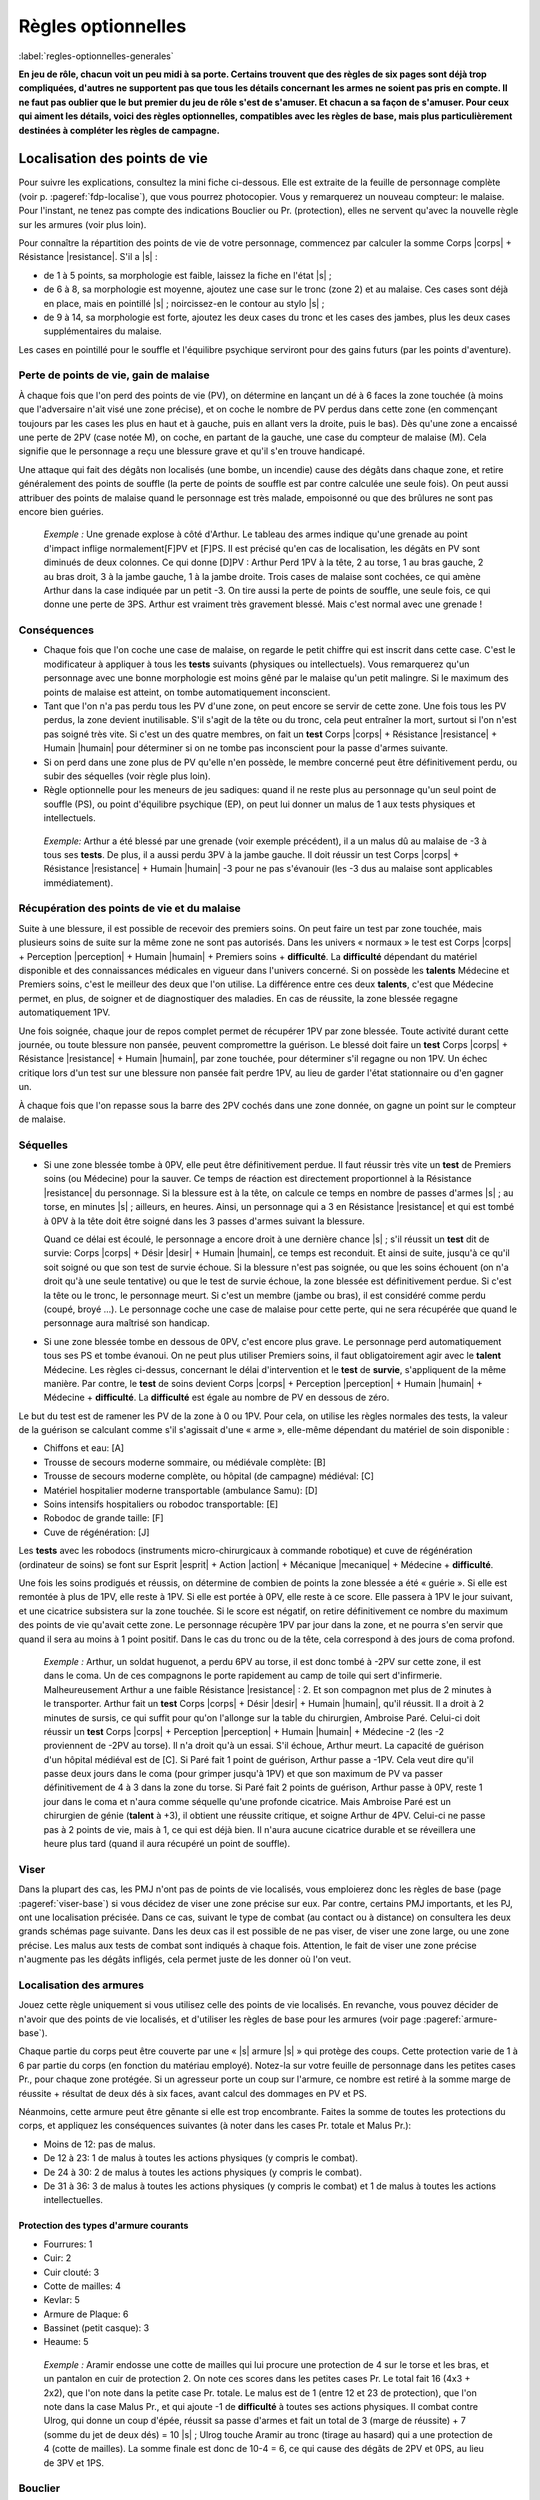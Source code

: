 
.. raw:: latex

    \clearpage
    \pagebreak

###################
Règles optionnelles
###################

:label:`regles-optionnelles-generales`

.. class:: center 

 .. class:: red

  **En jeu de rôle, chacun voit un peu midi à sa porte. Certains trouvent que
  des règles de six pages sont déjà trop compliquées, d'autres ne supportent
  pas que tous les détails concernant les armes ne soient pas pris en compte.
  Il ne faut pas oublier que le but premier du jeu de rôle s'est de s'amuser.
  Et chacun a sa façon de s'amuser. Pour ceux qui aiment les détails, voici des
  règles optionnelles, compatibles avec les règles de base, mais plus
  particulièrement destinées à compléter les règles de campagne.**

Localisation des points de vie
==============================

Pour suivre les explications, consultez la mini fiche ci-dessous. Elle est
extraite de la feuille de personnage complète (voir p. :pageref:`fdp-localise`), que
vous pourrez photocopier. Vous y remarquerez un nouveau compteur: le malaise.
Pour l'instant, ne tenez pas compte des indications Bouclier ou Pr.
(protection), elles ne servent qu'avec la nouvelle règle sur les armures (voir
plus loin).


.. image:: images/mini_fiche_pv_localises.png
    :width: 7cm
    :align: center

Pour connaître la répartition des points de vie de votre personnage, commencez
par calculer la somme Corps |corps| + Résistance |resistance|. S'il a |s| :

- de 1 à 5 points, sa morphologie est faible, laissez la fiche en l'état |s| ;
- de 6 à 8, sa morphologie est moyenne, ajoutez une case sur le tronc (zone 2)
  et au malaise.  Ces cases sont déjà en place, mais en pointillé |s| ;
  noircissez-en le contour au stylo |s| ;
- de 9 à 14, sa morphologie est forte, ajoutez les deux cases du tronc et les
  cases des jambes, plus les deux cases supplémentaires du malaise.

Les cases en pointillé pour le souffle et l'équilibre psychique serviront pour
des gains futurs (par les points d'aventure).

.. raw:: latex

    \begin{figure*}
    \begin{minipage}{\textwidth}

.. image:: images/repartition_pv_localises.pdf
    :width: 15cm
    :align: center

.. raw:: latex

    \end{minipage}
    \end{figure*}

Perte de points de vie, gain de malaise
---------------------------------------

À chaque fois que l'on perd des points de vie (PV), on détermine en lançant un
dé à 6 faces la zone touchée (à moins que l'adversaire n'ait visé une zone
précise), et on coche le nombre de PV perdus dans cette zone (en commençant
toujours par les cases les plus en haut et à gauche, puis en allant vers la
droite, puis le bas). Dès qu'une zone a encaissé une perte de 2PV (case notée
M), on coche, en partant de la gauche, une case du compteur de malaise (M).
Cela signifie que le personnage a reçu une blessure grave et qu'il s'en trouve
handicapé.

Une attaque qui fait des dégâts non localisés (une bombe, un incendie) cause
des dégâts dans chaque zone, et retire généralement des points de souffle (la
perte de points de souffle est par contre calculée une seule fois). On peut
aussi attribuer des points de malaise quand le personnage est très malade,
empoisonné ou que des brûlures ne sont pas encore bien guéries.

 .. class:: darkred

  *Exemple :* Une grenade explose à côté d'Arthur. Le tableau des armes indique
  qu'une grenade au point d'impact inflige normalement[F]PV et [F]PS. Il est
  précisé qu'en cas de localisation, les dégâts en PV sont diminués de deux
  colonnes. Ce qui donne [D]PV : Arthur Perd 1PV à la tête, 2 au torse, 1 au
  bras gauche, 2 au bras droit, 3 à la jambe gauche, 1 à la jambe droite. Trois
  cases de malaise sont cochées, ce qui amène Arthur dans la case indiquée par
  un petit -3. On tire aussi la perte de points de souffle, une seule fois, ce
  qui donne une perte de 3PS. Arthur est vraiment très gravement blessé. Mais
  c'est normal avec une grenade !

Conséquences
------------

- Chaque fois que l'on coche une case de malaise, on regarde le petit chiffre
  qui est inscrit dans cette case. C'est le modificateur à appliquer à tous les
  **tests** suivants (physiques ou intellectuels).  Vous remarquerez qu'un
  personnage avec une bonne morphologie est moins gêné par le malaise qu'un
  petit malingre. Si le maximum des points de malaise est atteint, on tombe
  automatiquement inconscient.

- Tant que l'on n'a pas perdu tous les PV d'une zone, on peut encore se servir
  de cette zone. Une fois tous les PV perdus, la zone devient inutilisable.
  S'il s'agit de la tête ou du tronc, cela peut entraîner la mort, surtout si
  l'on n'est pas soigné très vite. Si c'est un des quatre membres, on fait un
  **test** Corps |corps| + Résistance |resistance| + Humain |humain| pour
  déterminer si on ne tombe pas inconscient pour la passe d'armes suivante.

- Si on perd dans une zone plus de PV qu'elle n'en possède, le membre concerné
  peut être définitivement perdu, ou subir des séquelles (voir règle plus
  loin).

- Règle optionnelle pour les meneurs de jeu sadiques: quand il ne reste plus au
  personnage qu'un seul point de souffle (PS), ou point d'équilibre psychique
  (EP), on peut lui donner un malus de 1 aux tests physiques et intellectuels.

 .. class:: darkred

   *Exemple:* Arthur a été blessé par une grenade (voir exemple précédent), il
   a un malus dû au malaise de -3 à tous ses **tests**.  De plus, il a aussi
   perdu 3PV à la jambe gauche. Il doit réussir un test Corps |corps| +
   Résistance |resistance| + Humain |humain| -3 pour ne pas s'évanouir (les -3
   dus au malaise sont applicables immédiatement).

Récupération des points de vie et du malaise
--------------------------------------------

Suite à une blessure, il est possible de recevoir des premiers soins. On peut
faire un test par zone touchée, mais plusieurs soins de suite sur la même zone
ne sont pas autorisés. Dans les univers « normaux » le test est Corps |corps| +
Perception |perception| + Humain |humain| + Premiers soins + **difficulté**. La
**difficulté** dépendant du matériel disponible et des connaissances médicales
en vigueur dans l'univers concerné. Si on possède les **talents** Médecine et
Premiers soins, c'est le meilleur des deux que l'on utilise. La différence
entre ces deux **talents**, c'est que Médecine permet, en plus, de soigner et
de diagnostiquer des maladies. En cas de réussite, la zone blessée regagne
automatiquement 1PV.

Une fois soignée, chaque jour de repos complet permet de récupérer 1PV par zone
blessée. Toute activité durant cette journée, ou toute blessure non pansée,
peuvent compromettre la guérison. Le blessé doit faire un **test** Corps
|corps| + Résistance |resistance| + Humain |humain|, par zone touchée, pour
déterminer s'il regagne ou non 1PV. Un échec critique lors d'un test sur une
blessure non pansée fait perdre 1PV, au lieu de garder l'état stationnaire ou
d'en gagner un.

À chaque fois que l'on repasse sous la barre des 2PV cochés dans une zone
donnée, on gagne un point sur le compteur de malaise.

Séquelles
---------

- Si une zone blessée tombe à 0PV, elle peut être définitivement perdue. Il
  faut réussir très vite un **test** de Premiers soins (ou Médecine) pour la
  sauver.  Ce temps de réaction est directement proportionnel à la Résistance
  |resistance| du personnage. Si la blessure est à la tête, on calcule ce temps
  en nombre de passes d'armes |s| ; au torse, en minutes |s| ; ailleurs, en
  heures.  Ainsi, un personnage qui a 3 en Résistance |resistance| et qui est
  tombé à 0PV à la tête doit être soigné dans les 3 passes d'armes suivant la
  blessure.

  Quand ce délai est écoulé, le personnage a encore droit à une dernière
  chance |s| ; s'il réussit un **test** dit de survie: Corps |corps| + Désir
  |desir| + Humain |humain|, ce temps est reconduit. Et ainsi de suite, jusqu'à
  ce qu'il soit soigné ou que son test de survie échoue. Si la blessure n'est
  pas soignée, ou que les soins échouent (on n'a droit qu'à une seule
  tentative) ou que le test de survie échoue, la zone blessée est
  définitivement perdue. Si c'est la tête ou le tronc, le personnage meurt.  Si
  c'est un membre (jambe ou bras), il est considéré comme perdu (coupé, broyé
  ...). Le personnage coche une case de malaise pour cette perte, qui ne sera
  récupérée que quand le personnage aura maîtrisé son handicap.

- Si une zone blessée tombe en dessous de 0PV, c'est encore plus grave. Le
  personnage perd automatiquement tous ses PS et tombe évanoui. On ne peut plus
  utiliser Premiers soins, il faut obligatoirement agir avec le **talent**
  Médecine.  Les règles ci-dessus, concernant le délai d'intervention et le
  **test** de **survie**, s'appliquent de la même manière. Par contre, le
  **test** de soins devient Corps |corps| + Perception |perception| + Humain
  |humain| + Médecine + **difficulté**. La **difficulté** est égale au nombre
  de PV en dessous de zéro.

Le but du test est de ramener les PV de la zone à 0 ou 1PV.  Pour cela, on
utilise les règles normales des tests, la valeur de la guérison se calculant
comme s'il s'agissait d'une « arme », elle-même dépendant du matériel de soin
disponible :

- Chiffons et eau: [A]
- Trousse de secours moderne sommaire, ou médiévale complète: [B]
- Trousse de secours moderne complète, ou hôpital (de campagne) médiéval: [C]
- Matériel hospitalier moderne transportable (ambulance Samu): [D]
- Soins intensifs hospitaliers ou robodoc transportable: [E]
- Robodoc de grande taille: [F]
- Cuve de régénération: [J]

Les **tests** avec les robodocs (instruments micro-chirurgicaux à commande
robotique) et cuve de régénération (ordinateur de soins) se font sur Esprit
|esprit| + Action |action| + Mécanique |mecanique| + Médecine + **difficulté**.

Une fois les soins prodigués et réussis, on détermine de combien de points la
zone blessée a été « guérie ». Si elle est remontée à plus de 1PV, elle reste
à 1PV.  Si elle est portée à 0PV, elle reste à ce score. Elle passera à 1PV
le jour suivant, et une cicatrice subsistera sur la zone touchée. Si le score
est négatif, on retire définitivement ce nombre du maximum des points de vie
qu'avait cette zone. Le personnage récupère 1PV par jour dans la zone, et ne
pourra s'en servir que quand il sera au moins à 1 point positif. Dans le cas du
tronc ou de la tête, cela correspond à des jours de coma profond.

 .. class:: darkred

  *Exemple :* Arthur, un soldat huguenot, a perdu 6PV au torse, il est donc
  tombé à -2PV sur cette zone, il est dans le coma.  Un de ces compagnons le
  porte rapidement au camp de toile qui sert d'infirmerie. Malheureusement
  Arthur a une faible Résistance |resistance| : 2. Et son compagnon met plus de
  2 minutes à le transporter. Arthur fait un **test** Corps |corps| + Désir
  |desir| + Humain |humain|, qu'il réussit. Il a droit à 2 minutes de sursis,
  ce qui suffit pour qu'on l'allonge sur la table du chirurgien, Ambroise Paré.
  Celui-ci doit réussir un **test** Corps |corps| + Perception |perception| +
  Humain |humain| + Médecine -2 (les -2 proviennent de -2PV au torse). Il n'a
  droit qu'à un essai. S'il échoue, Arthur meurt. La capacité de guérison d'un
  hôpital médiéval est de [C]. Si Paré fait 1 point de guérison, Arthur passe a
  -1PV.  Cela veut dire qu'il passe deux jours dans le coma (pour grimper
  jusqu'à 1PV) et que son maximum de PV va passer définitivement de 4 à 3 dans
  la zone du torse. Si Paré fait 2 points de guérison, Arthur passe à 0PV,
  reste 1 jour dans le coma et n'aura comme séquelle qu'une profonde cicatrice.
  Mais Ambroise Paré est un chirurgien de génie (**talent** à +3), il obtient
  une réussite critique, et soigne Arthur de 4PV. Celui-ci ne passe pas à 2
  points de vie, mais à 1, ce qui est déjà bien. Il n'aura aucune cicatrice
  durable et se réveillera une heure plus tard (quand il aura récupéré un point
  de souffle).

Viser
-----

Dans la plupart des cas, les PMJ n'ont pas de points de vie localisés, vous
emploierez donc les règles de base (page :pageref:`viser-base`) si vous
décidez de viser une zone précise sur eux. Par contre, certains PMJ importants,
et les PJ, ont une localisation précisée. Dans ce cas, suivant le type de
combat (au contact ou à distance) on consultera les deux grands schémas page
suivante. Dans les deux cas il est possible de ne pas viser, de viser une zone
large, ou une zone précise. Les malus aux tests de combat sont indiqués à
chaque fois.  Attention, le fait de viser une zone précise n'augmente pas les
dégâts infligés, cela permet juste de les donner où l'on veut.

.. raw:: latex

    \begin{figure*}
    \begin{minipage}{\textwidth}

.. image:: images/combat_pv_localises.pdf
    :width: 15cm
    :align: center

.. raw:: latex

    \end{minipage}
    \end{figure*}

Localisation des armures
------------------------

Jouez cette règle uniquement si vous utilisez celle des points de vie
localisés.  En revanche, vous pouvez décider de n'avoir que des points de vie
localisés, et d'utiliser les règles de base pour les armures (voir page
:pageref:`armure-base`).

Chaque partie du corps peut être couverte par une « |s| armure |s| » qui
protège des coups.  Cette protection varie de 1 à 6 par partie du corps (en
fonction du matériau employé). Notez-la sur votre feuille de personnage dans
les petites cases Pr., pour chaque zone protégée. Si un agresseur porte un coup
sur l'armure, ce nombre est retiré à la somme marge de réussite + résultat de
deux dés à six faces, avant calcul des dommages en PV et PS.

Néanmoins, cette armure peut être gênante si elle est trop encombrante.  Faites
la somme de toutes les protections du corps, et appliquez les conséquences
suivantes (à noter dans les cases Pr. totale et Malus Pr.):

- Moins de 12: pas de malus.
- De 12 à 23: 1 de malus à toutes les actions physiques (y compris le combat).
- De 24 à 30: 2 de malus à toutes les actions physiques (y compris le combat).
- De 31 à 36: 3 de malus à toutes les actions physiques (y compris le combat)
  et 1 de malus à toutes les actions intellectuelles.

Protection des types d'armure courants
^^^^^^^^^^^^^^^^^^^^^^^^^^^^^^^^^^^^^^

- Fourrures: 1
- Cuir: 2
- Cuir clouté: 3
- Cotte de mailles: 4
- Kevlar: 5
- Armure de Plaque: 6
- Bassinet (petit casque): 3
- Heaume: 5

 .. class:: darkred

  *Exemple :* Aramir endosse une cotte de mailles qui lui procure une
  protection de 4 sur le torse et les bras, et un pantalon en cuir de
  protection 2. On note ces scores dans les petites cases Pr. Le total fait 16
  (4x3 + 2x2), que l'on note dans la petite case Pr. totale. Le malus est de 1
  (entre 12 et 23 de protection), que l'on note dans la case Malus Pr., et qui
  ajoute -1 de **difficulté** à toutes ses actions physiques.  Il combat contre
  Ulrog, qui donne un coup d'épée, réussit sa passe d'armes et fait un total de
  3 (marge de réussite) + 7 (somme du jet de deux dés) = 10 |s| ; Ulrog touche
  Aramir au tronc (tirage au hasard) qui a une protection de 4 (cotte de
  mailles). La somme finale est donc de 10-4 = 6, ce qui cause des dégâts de
  2PV et 0PS, au lieu de 3PV et 1PS.

Bouclier
--------

Le bouclier peut s'utiliser de deux façons: soit on l'utilise en parade pure,
soit conjointement à une arme, en mode protection. Les règles à appliquer
diffèrent également suivant que l'on utilise les règles de localisation ou pas.
Mais quel que soit son mode d'utilisation, le bouclier diminue les chances de
l'adversaire de toucher et n'offre pas de protection si l'attaque passe. Un
petit bouclier diminue de 1 les chances de toucher de l'adversaire, un grand
bouclier les diminue de 2. À propos des règles de base, où l'on distingue deux
types d'armures (légère 1/0/0 et lourde 2/1/0), le fait d'avoir un bouclier
augmente légèrement le niveau de protection, mais aussi la gêne, et permet
d'utiliser la parade.

La parade
^^^^^^^^^

Le talent Bouclier vaut -2 pour les règles de campagne (pour les règles de
base: ne pas savoir utiliser un bouclier entraîne une difficulté de -2). Si on
décide de rester en parade pure, il suffit de réussir son test de duel pour ne
pas être touché (ne pas oublier que le test de l'adversaire est diminué de 1 ou
2 suivant le type de bouclier que vous portez).

Quel est alors l'intérêt puisque l'on ne reste que sur la défensive |s| ? Hé
bien, si on obtient une réussite critique sur son test de parade (et que l'on a
réussi la parade), on a droit, en riposte, de faire un test de combat pour
savoir si on touche à son tour l'adversaire (pourvu que l'on ait une arme dans
l'autre main bien sûr). Ce test est alors un test simple et non plus un duel
(puisque l'attaque de l'autre s'est portée sur le bouclier).

 .. class:: darkred

  *Exemple :* Ulrog a le **talent** bouclier à +1, un grand bouclier et pas
  d'armure. Il reste en parade et réussit sa première passe d'armes (test Corps
  |corps| + Action |action| + Mécanique |mecanique| + bouclier -1, il fait une
  MR de 3, son adversaire aussi : leurs coups sont parés). À la seconde passe
  d'arme, Ulrog, fait 3 à son jet de dés (non seulement : il pare l'attaque,
  mais c'est une réussite critique). Il peut donc essayer de riposter avec son
  épée, et il réussit sur un **test** simple Corps |corps| + Action |action| +
  Mécanique |mecanique| + Epée.

La protection
^^^^^^^^^^^^^

Pour utiliser le bouclier en protection, il faut obligatoirement avoir le
talent Bouclier à 0 (pour les règles de base: avoir un talent Bouclier). Sinon
le bouclier ne peut pas servir à se protéger, on ne sait pas suffisamment bien
l'utiliser.

Pour les règles, il faut faire la distinction entre deux cas |s| : si on
utilise la localisation de l'armure et des points de vie ou pas.

PV non localisés
****************

Il n'y a pas de différence entre avoir un petit bouclier (protection |s| : 1,
gêne |s| : 0) ou une armure légère |s| ; et avoir un grand bouclier (protection
|s| : 2, gêne |s| : 1) ou une armure lourde. L'avantage est de pouvoir s'en
débarrasser plus vite (en cas de poursuite, pour grimper un mur) mais en
contrepartie, on ne peut se protéger que contre un seul adversaire à la fois
avec le petit bouclier, et deux avec le grand. Par contre, avec une arme dans
l'autre main, la possibilité de parade existe. Si on combine armure et
bouclier, il faut cumuler les gênes, plus une gêne supplémentaire de 1, les
protections s'additionnent.

 .. class:: darkred

  *Exemple :* Ulrog porte une armure lourde et un grand bouclier. Il est donc
  protégé de 4 (2+2) et gêné de 3 (1+1+1).

PV localisés
************

Le bouclier diminue de 1 (petit bouclier) ou 2 (grand bouclier) le test de
combat de l'adversaire. Si l'attaque passe, il n'offre pas de protection.
Néanmoins, pour les facteurs d'encombrement et de gêne, il compte comme une Pr
de 6 (petit bouclier) ou 12 (grand bouclier).

 .. class:: darkred

  *Exemple :* Aramir porte une maille sur le torse et les bras, plus un
  pantalon de cuir.  L'encombrement total est donc de 16 (4x3 + 2x2), auquel il
  ajoute un grand bouclier, qui diminue de 2 les attaques de son adversaire, et
  porte sa protection totale à 28 (16+12), ce qui lui donne un malus de -2 à
  toutes les actions physiques.

----

.. raw:: latex

    \clearpage
    \pagebreak
    \label{fdp-localise}
    \includepdf[pages=-]{images/Fiche_de_perso_v7_PV_localises.pdf}

Utilisation alternative des Énergies
====================================

En plus des modes normaux, les Énergies peuvent être utilisées d'une manière
qui n'augmente pas la valeur du test auxquelles elles s'appliquent, mais
seulement les résultats en cas de réussite.

- **La Puissance** |puissance| peut être utilisée pour augmenter de 1 dé la
  marge de réussite par point de Puissance |puissance| investi.

  Cependant, rajouter 1 point en Puissance |puissance| ne peut être fait que de
  façon ponctuelle dans un combat, et non de façon continue.  Ce qui veut dire
  qu’utiliser 1EP pour augmenter sa MR ne marche que pour la passe d’armes en
  cours et non pour les suivantes.

  Si vous désirez utiliser la Puissance |puissance| pour toute la durée du
  combat en dépensant 1EP, cela se traduira plutôt par un bonus de 1 dé au
  lancer des dégâts, c’est-à-dire pour augmenter les dégâts en cas de toucher,
  mais pas pour augmenter les chances de porter un coup.

- **La Précision** |precision| peut s'utiliser pour augmenter de 1 les chances
  d'avoir une réussite critique, par point de Précision |precision| investi.
  Attention, cela augmente les chances d’avoir une réussite critique, mais pas
  le nombre de dés à lancer ensuite. 

   .. class:: darkred

    *Exemple:* Arthur a un **talent** épée à 0. Il fait une réussite critique
    sur un double-|1|. S'il met 2 points en Précision ; pour augmenter ses
    chances de réussite critique, celle-ci s'obtiendra sur 2,3 ou 4. Par
    contre, ses chances normales de réussir son test ne sont pas augmentées, et
    même s'il réussit une critique, il ne lance qu'un dé supplémentaire pour la
    MR.

- **La Rapidité** |rapidite|. En cas de match nul au cours d'un **duel**, c'est
  celui qui a investi le plus de points en Rapidité |rapidite| qui remporte le
  **duel**. On peut également investir de la Rapidité |rapidite| pour diminuer
  le temps nécessaire à accomplir une tâche longue (c'est au meneur de jeu de
  décider de la réduction du temps, mais en général 1 point de Rapidité
  |rapidite| divise le temps par deux, 2 points de Rapidité |rapidite| divisent
  le temps par quatre).

Évidemment, on peut combiner toutes les sortes d'utilisation des Énergies. Par
exemple: 1 point de Puissance |puissance| pour augmenter ses chances de 1 à son
test, 1 point de Puissance |puissance| pour augmenter de 1 dé sa marge de
réussite (en cas de réussite), 1 point de Précision |precision| pour augmenter
de 1 ses chances de réussite critique. Le tout est de disposer de suffisamment
de points de souffle ou d'équilibre psychique, et avoir des scores suffisants
en Énergies (dans l'exemple, il faut avoir un score de 2 en Puissance
|puissance|, d'au moins 1 en Précision |precision|, et dépenser trois points en
PS et/ou EP).

----

Armes spéciales
===============

La plupart des armes entrent dans le cadre du tableau des dégâts normaux. Mais
vous pouvez décider que certaines nécessitent une table spéciale. Il suffit de
faire un tableau qui, sur une ligne va de 3 à 26, et sur l'autre donne les
indications des dégâts. Voici à titre d'exemple la fiche du znaper à proton,
arme futuriste très puissante mais très peu fiable.

..  .. class:: small
..  
..    ========== ============
..    **MR+2d6** **Résultat**
..    ========== ============
..    3             1PV
..    4 à 9         3PV, 1PS
..    10 à 14       4PV, 1PS
..    15 à 16       rien
..    17 à 20       (a)
..    21 à 26       (b)
..    ========== ============
..  
..   ============ === ======== ========= ========= ========= ========== 
..    **MR+2d6**   3   4 à 9    10 à 14   15 à 16   17 à 20   21 à 26   
..   ============ === ======== ========= ========= ========= ========== 
..   **Résultat** 1PV 3PV, 1PS 4PV, 1PS   rien      (a)       (b)       
..   ============ === ======== ========= ========= ========= ========== 

.. image:: images/znaper_a_proton.pdf
    :width: 7.8cm
    :align: center

.. class:: lightgray small

  a - L'inverseur de fulgur a sauté et l'arme ne fonctionne plus

  b - Le propulseur protonique vient de lâcher un dernier Râle. Vous faites 5PV
  de dégâts à la cible, mais le znaper saute et vous encaissez 1PV et 3PS de
  dégâts.

----

Maîtrise d’arme et parade
=========================

Dans Simulaces, que vous sachiez bien vous battre ou pas, si votre adversaire
arrive à passer votre défense, vous subissez l’intégralité des dégâts de son
arme, comme si vous ne vous étiez pas défendu. Cette méthode a l’avantage de la
rapidité, mais semble un peu « injuste » à l’encontre des vétérans du combat
qui devraient avoir un peu plus de chance de survivre (avec 5 ou 6 points de
vie, la mort n’est jamais très loin). La règle est donc la suivante :

Quand un personnage a un talent d’arme à +1 ou plus (ou qu’il a le métier
Guerrier), sa marge de réussite est retirée de la marge de réussite de son
adversaire, même si celui-ci a réussi à le blesser.

 .. class:: darkred

  *Exemple :* Albrus (+1 en Epée longue) affronte Bertrand (+1 en Hache à une
  main). Albrus fait son **test** de combat et obtient une marge de réussite (MR)
  de 4. Bertrand fait mieux et a une MR de 5. Dans les règles normales,
  Bertrand lance 2d6 qu’il ajoute à sa MR. Disons 7, ce qui donne 7+5=12 ; face
  à une hache, Albrus perd 4PV et 1PS.

  Avec la nouvelle règle, la MR de Bertrand est diminuée de 4 points (MR
  d’Albruns), ce qui donne au final 12-4=8, soit une perte de « seulement » 2PV
  et 1PS. Grâce à son talent de combat, Albrus a mieux su se battre qu’un
  débutant et a évité une partie du coup.

En ce qui concerne les PMJ, accordez cette possibilité à tous les guerriers
confirmés (qu’ils soient Faibles, Moyens ou Forts n’a pas d’importance).
Accordez aussi, si vous le désirez, ce talent aux monstres les plus « |s|
combatifs |s| ».  Cette règle permet d’utiliser enfin efficacement le bouclier
en parade (p.  :pageref:`la-parade`), une règle qui, il faut le reconnaître,
n’est pas très intéressante alors à appliquer.

----

La Voie du Guerrier
===================

Quand on a peu de points de vie, il vaut mieux savoir se battre – et bien –
quand le moment du combat est venu. Nous vous proposons ici des règles
optionnelles, qui devraient « |s| booster |s| » de façon impressionnante les
meilleurs des guerriers.

L'utilisation de la règle optionnelle précédente de **Maîtrise d'Arme** (p.
:pageref:`maitrise-darme-et-parade`) est fortement conseillée conjointement
avec celle-ci.

Je frappe et puis je frappe
---------------------------

À partir du niveau +1 dans un **talent** d’arme, et en fonction de la nature de
l’arme, on peut placer plusieurs coups par passe d’armes. Ce nombre est indiqué
ci-dessous :

.. image:: images/voie_du_guerrier.pdf
    :width: 7cm
    :align: center

Calcul des tests
----------------

Pour chaque passe d’armes, il va falloir ajuster le **test** de combat, en
fonction du nombre de coups portés et du nombre d’adversaires. Cet ajustement
est valable pour toutes les attaques de la passe d’armes. On applique les bonus
et malus suivants :

- On donne -1 au **test** de combat pour chaque attaque supplémentaire que l’on
  porte (malus de -2 par exemple pour chaque attaque si on porte 3 coups).
- On donne -1 au **test** de combat pour chaque adversaire qui attaque et
  contre qui on veut se défendre (on ne peut pas se défendre contre plus de
  trois adversaires à la fois).
- On donne +1 au **test** de combat pour chaque attaque supplémentaire portée
  sur le même adversaire (+3 au maximum), qu’elle soit faite par soi-même ou
  par un allié. Ce bonus n’est valable que contre cet adversaire.

Procédure de combat
-------------------

Au début de chaque passe d’armes, il faut que chaque attaquant annonce ses
intentions. Calculez alors comme expliqué ci-dessous les ajustements à chaque
test. Jouez ensuite les premières attaques de chaque combattant comme pour un
combat normal, puis les deuxièmes attaques de chacun, puis les troisièmes, etc.
En ce qui concerne la valeur du défenseur, la dernière valeur de son test reste
toujours valable, même s’il ne peut riposter.

Exemple d'une passe d'arme complète
-----------------------------------

Arthus affronte deux orques, Bobo et Coco. Arthus sait porter 3 coups par passe
d’arme, Bobo 2 et Coco 1.  Pour la première passe d’armes, Arthus décide de
frapper deux fois Coco (qui lui semble plus faible) et une fois Bobo. Bobo
frappe deux fois Arthus. Et Coco combat normalement une fois Arthus.


.. image:: images/voie_du_guerrier-bis.pdf
    :width: 6cm
    :align: center

Les modificateurs sont
^^^^^^^^^^^^^^^^^^^^^^

- pour Arthus : -2 contre Coco et -3 contre Bobo (-1 : deux adversaires ; -2 :
  trois attaques en tout ; +1 contre Coco : deux attaques sur le même
  adversaire) ;
- pour Bobo : +1 contre Arthus (-1 : deux attaques en tout, +1 : Coco attaque
  aussi ; +1 : deux attaques sur le même adversaire) ;
- pour Coco : +2 contre Arthus (Bobo porte deux attaques contre Arthus).

:Première attaque: Arthus fait une MR de 6. Bobo de 3 et Coco de 7 (il a de la
                    chance). Résultat : Arthus est blessé par Coco, mais avec
                    une MR de 1 seulement (7-6).
:Deuxième attaque: Arthus fait une MR de 4, Bobo de 5, Coco ne refait pas de
                    test, mais sa valeur de 7 joue toujours. Résultat : Arthus
                    ne touche donc pas Coco. Mais se fait toucher par Bobo,
                    avec une MR de 1 (5-4).
:Troisième attaque: Arthus fait une MR de 6. La valeur de défense de Bobo est
                     son dernier test soit 5. Résultat : Arthus touche Bobo
                     avec une MR de 1. La première passe d’armes est terminée.

Encore plus vite ?
------------------

À partir du niveau +2 dans une arme, on peut utiliser 1 point de Rapidité pour
porter une attaque supplémentaire. Rappelons que l’usage de 1EP au lieu de 1PS
permet d’avoir les avantages de l’Énergie pendant plusieurs passes d’armes de
suite.

----

Composants de sorts
===================

Dans SimulacreS, il n’est pas nécessaire d’utiliser des composants pour lancer
un sort. Néanmoins (p. :pageref:`bonus`), leur présence permet d’améliorer les
chances de réussite (qui sont souvent assez faibles en magie hermétique).

La règle de base prévoit qu’un composant matériel donne un bonus de +1 en
échange de l’augmentation du temps de concentration (généralement le temps est
doublé). Je vous propose une règle optionnelle pour les composants (attention :
comme toute règle additionnelle, elle augmente la complexité du jeu). La durée
de concentration est la même qu’avec la règle normale, et il n’y a pas
augmentation de la durée quand on change de type de composants.

Il existe quatre degrés de composants
-------------------------------------

a. Composants génériques standard. Eau, bougie, poussière…, bref tout ce qui
   évoque grossièrement le sort lancé. Par exemple, une pincée de poudre de riz
   pour un sort de maquillage. Il donne un bonus de +1 au sort. En général, on
   jette le composant, on le brûle, on le disperse, mais il n’est pas difficile
   de s’en procurer. C’est la règle de base de SimulacreS.
#. Composants spécifiques standard. Ce sont des composants préparés pour un
   sort spécifique, à base de matériaux normaux, mais d’une manière spéciale.
   Par exemple, une poupée en cire, une boule de verre avec de la fausse neige,
   etc. Le bonus au sort est de +2.
#. Composants à forte valeur symbolique. Ce sont des matériaux simples, mais
   qui sont très liés au sort que l’on veut lancer. Par exemple, du sang de
   géant pour un sort de force, un cheveu d’une fille prénommée Ariane pour un
   sort d’orientation. Le bonus est alors de +4.
#. Composants « alchimiques » préparés. Ce sont les « |s| recettes |s| » des
   sorcières de la tradition comme : deux gouttes de bave de crapaud, trois
   racines d’hellébore, etc. Ou bien un mélange de chants, gestes et composants
   matériels assemblés.

   Cette fois le bonus est variable, allant de +1 à +6, avec les composants
   appropriés, un magicien peut lancer un sort d’un niveau supérieur au sien
   (un seul niveau gagné). Ainsi, un nécromancien de niveau 2 peut, après une
   très longue préparation de composants alchimiques, se transformer en
   mort-vivant (sort de niveau 3). Certains sorts plus puissants que les sorts
   « |s| normaux |s| » des règles peuvent utiliser des composants. Par exemple,
   un sort de la magie du Temps, Modifier le passé, serait un sort de niveau 3,
   pour lequel il faudrait utiliser des fragments de l’objet ou de l’être dont
   on veut modifier le passé.

« Inventer » les composants
---------------------------

Si on trouve un livre de magie hermétique qui contient la liste des composants
nécessaires à un sort, il suffit de suivre la recette. Pour ce faire, il faut
avoir le **talent** Alchimie. Deux cas se présentent.

A. On a le niveau de magie requis pour lancer le sort (et on possède l’Énergie
   correspondante). Il suffit alors de réussir un **test** Esprit |esprit| +
   Désir |desir| + Mécanique |mecanique| + Alchimie - Niveau du sort.
#. On veut lancer un sort d’un niveau supérieur de 1 au sien. Il faut alors que
   le niveau d’Alchimie soit supérieur ou égal au niveau du sort que l’on veut
   atteindre.

    .. class:: darkred
     
     *Par exemple:* pour inventer des composants capables de lancer un sort de
     niveau 2 alors que l’on est au niveau 1, il faut avoir le **talent**
     Alchimie à +2. Le **test** sera alors Esprit |esprit| + Désir |desir| +
     Mécanique |mecanique| + Alchimie -4.

Variation des composants
------------------------

Le sort de Force de géant que vous avez appris nécessite du sang de géant pour
être lancé plus facilement. Or vous venez d’occire un éléphant (pauvre bête).
Vous vous dites qu’après tout, le sang d’éléphant fera aussi bien l’affaire. La
décision revient au meneur de jeu, qui doit autoriser ce genre de substitutions
tant qu’elles restent logiques. Mais le personnage lui ne connaîtra la réponse
à cette question qu’en réussissant un **test** Esprit |esprit| + Perception
|perception| + Mécanique |mecanique| + Alchimie -2.

Pérennité des composants
------------------------

Le fait de lancer un sort ne fait pas disparaître les composants du sort.
Ainsi, l’usage d’une loupe pour améliorer les chances de réussite d’un sort de
Suivre les traces n’envoie pas la loupe dans les limbes à la fin du sort. Par
contre, il existe de très nombreux sorts pour lesquels le composant doit être
utilisé ou consommé (boire un liquide, brûler une bougie, déchirer un tissu
...), mais cela est fait de façon mécanique et non pas magique.

